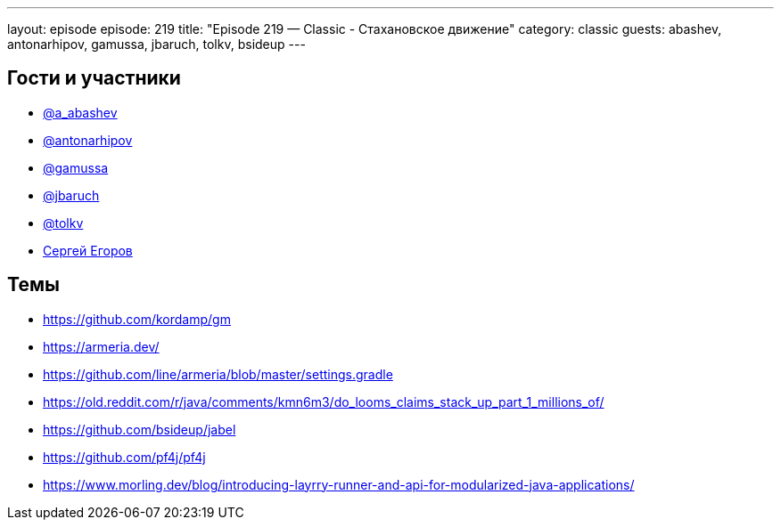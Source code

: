 ---
layout: episode
episode: 219
title: "Episode 219 — Classic - Стахановское движение"
category: classic
guests: abashev, antonarhipov, gamussa, jbaruch, tolkv, bsideup
---

== Гости и участники

* https://twitter.com/a_abashev[@a_abashev]
* https://twitter.com/antonarhipov[@antonarhipov]
* https://twitter.com/gamussa[@gamussa]
* https://twitter.com/jbaruch[@jbaruch]
* https://twitter.com/tolkv[@tolkv]
* https://twitter.com/bsideup[Сергей Егоров]


== Темы

* https://github.com/kordamp/gm
* https://armeria.dev/
* https://github.com/line/armeria/blob/master/settings.gradle
* https://old.reddit.com/r/java/comments/kmn6m3/do_looms_claims_stack_up_part_1_millions_of/
* https://github.com/bsideup/jabel
* https://github.com/pf4j/pf4j
* https://www.morling.dev/blog/introducing-layrry-runner-and-api-for-modularized-java-applications/
